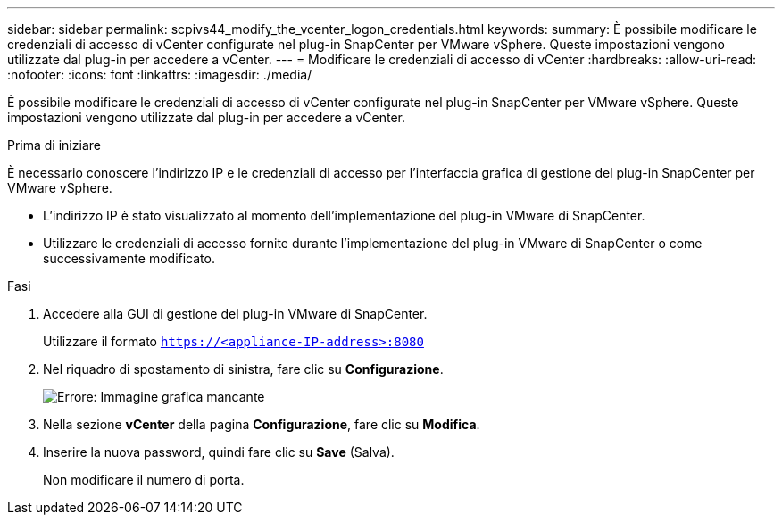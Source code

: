 ---
sidebar: sidebar 
permalink: scpivs44_modify_the_vcenter_logon_credentials.html 
keywords:  
summary: È possibile modificare le credenziali di accesso di vCenter configurate nel plug-in SnapCenter per VMware vSphere. Queste impostazioni vengono utilizzate dal plug-in per accedere a vCenter. 
---
= Modificare le credenziali di accesso di vCenter
:hardbreaks:
:allow-uri-read: 
:nofooter: 
:icons: font
:linkattrs: 
:imagesdir: ./media/


[role="lead"]
È possibile modificare le credenziali di accesso di vCenter configurate nel plug-in SnapCenter per VMware vSphere. Queste impostazioni vengono utilizzate dal plug-in per accedere a vCenter.

.Prima di iniziare
È necessario conoscere l'indirizzo IP e le credenziali di accesso per l'interfaccia grafica di gestione del plug-in SnapCenter per VMware vSphere.

* L'indirizzo IP è stato visualizzato al momento dell'implementazione del plug-in VMware di SnapCenter.
* Utilizzare le credenziali di accesso fornite durante l'implementazione del plug-in VMware di SnapCenter o come successivamente modificato.


.Fasi
. Accedere alla GUI di gestione del plug-in VMware di SnapCenter.
+
Utilizzare il formato `https://<appliance-IP-address>:8080`

. Nel riquadro di spostamento di sinistra, fare clic su *Configurazione*.
+
image:scpivs44_image30.png["Errore: Immagine grafica mancante"]

. Nella sezione *vCenter* della pagina *Configurazione*, fare clic su *Modifica*.
. Inserire la nuova password, quindi fare clic su *Save* (Salva).
+
Non modificare il numero di porta.



